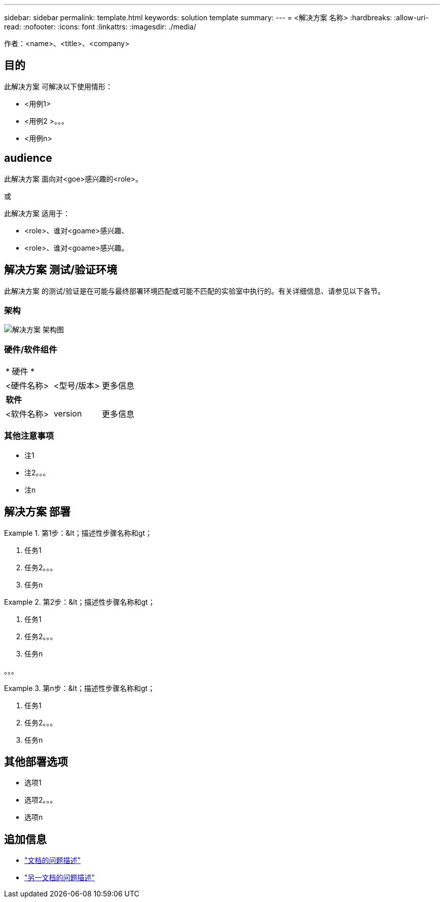 ---
sidebar: sidebar 
permalink: template.html 
keywords: solution template 
summary:  
---
= <解决方案 名称>
:hardbreaks:
:allow-uri-read: 
:nofooter: 
:icons: font
:linkattrs: 
:imagesdir: ./media/


[role="lead"]
作者：<name>、<title>、<company>



== 目的

此解决方案 可解决以下使用情形：

* <用例1>
* <用例2 >。。。
* <用例n>




== audience

此解决方案 面向对<goe>感兴趣的<role>。

或

此解决方案 适用于：

* <role>、谁对<goame>感兴趣、
* <role>、谁对<goame>感兴趣。




== 解决方案 测试/验证环境

此解决方案 的测试/验证是在可能与最终部署环境匹配或可能不匹配的实验室中执行的。有关详细信息、请参见以下各节。



=== 架构

image::image-name.jpg[解决方案 架构图]



=== 硬件/软件组件

|===


3+| * 硬件 * 


| <硬件名称> | <型号/版本> | 更多信息 


3+| *软件* 


| <软件名称> | version | 更多信息 
|===


=== 其他注意事项

* 注1
* 注2。。。
* 注n




== 解决方案 部署

.第1步：&lt；描述性步骤名称和gt；
====
. 任务1
. 任务2。。。
. 任务n


====
.第2步：&lt；描述性步骤名称和gt；
====
. 任务1
. 任务2。。。
. 任务n


====
。。。

.第n步：&lt；描述性步骤名称和gt；
====
. 任务1
. 任务2。。。
. 任务n


====


== 其他部署选项

* 选项1
* 选项2。。。
* 选项n




== 追加信息

* link:somewhere.html["文档的问题描述"]
* link:somewhere-else.html["另一文档的问题描述"]

